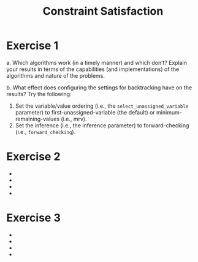 #+TITLE:Constraint Satisfaction
* Exercise 1
 a. Which algorithms work (in a timely manner) and which don’t? Explain your results in terms of the capabilities (and implementations) of the algorithms and nature of the problems.

 b. What effect does configuring the settings for backtracking have on the results? Try the following:
    1. Set the variable/value ordering (i.e., the ~select_unassigned_variable~ parameter) to first-unassigned-variable (the default) or minimum-remaining-values (i.e., mrv). 
    2. Set the inference (i.e., the inference parameter) to forward-checking (i.e., ~forward_checking~). 
 


* Exercise 2
 - 
 - 
 - 
 - 
* Exercise 3
 - 
 - 
 - 
 - 
